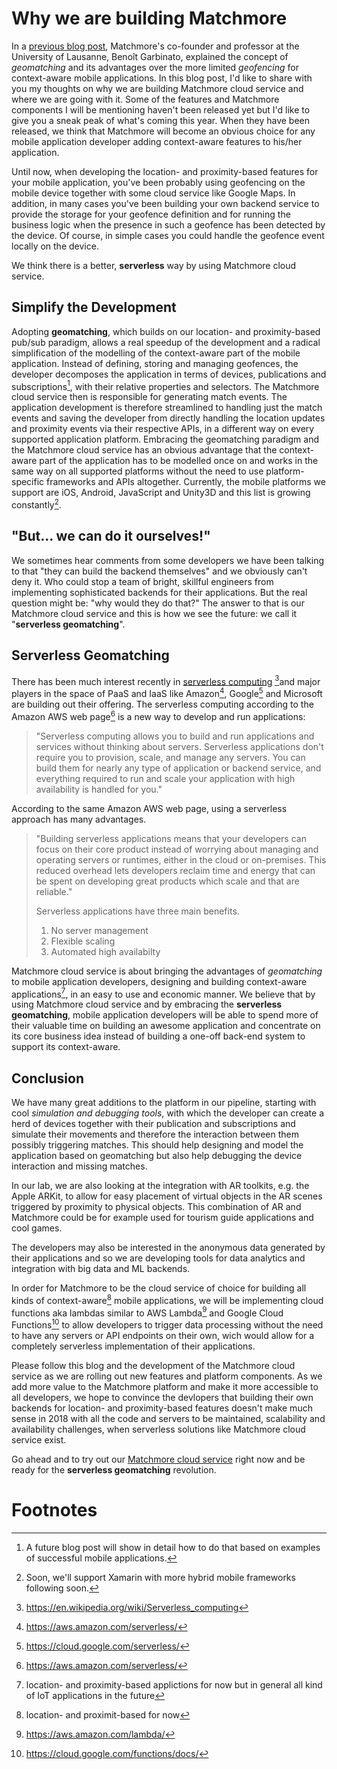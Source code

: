 :PROPERTIES:
#+TITLE: Why We Are Building Matchmore?
#+AUTHOR: Rafał Kowalski
#+EMAIL: rafal.kowalski@matchmore.com
#+DATE:
#+DESCRIPTION:
#+KEYWORDS:  Matchmore geomatching simple location-based proximity scalable
#+LANGUAGE:  en
#+STARTUP: overview
#+STARTUP: logdone
#+PROPERTY: Effort_ALL  0:10 0:20 0:30 1:00 2:00 4:00 6:00 8:00
#+COLUMNS: %38ITEM(Details) %TAGS(Context) %7TODO(To Do) %5Effort(Time){:} %6CLOCKSUM{Total}
#+PROPERTY: Effort_ALL 0 0:10 0:20 0:30 1:00 2:00 3:00 4:00 8:00
#+TAGS: HOME(H) SHOPPING(S) CAR(C)
#+TAGS: PROJECT(j) EMAIL(e) PHONE(p) COMPUTER(c) CODE(d) ONLINE(o)
#+TAGS: STUDY(s) READ(r) WATCH(w) LISTEN(l)
#+SEQ_TODO: TODO(t) STARTED(s) WAITING(w) APPT(a) FEEDBACK(b) | DONE(d) CANCELLED(c) DEFERRED(f)
#+OPTIONS:   num:t toc:4 \n:nil @:t ::t |:t ^:t -:t f:t <:t
#+OPTIONS:   TeX:t LaTeX:t skip:nil d:(not LOGBOOK) todo:t pri:nil tags:t
#+OPTIONS:   H:5
#+INFOJS_OPT: view:nil toc:t ltoc:t mouse:underline buttons:0 path:http://orgmode.org/org-info.js
#+EXPORT_SELECT_TAGS: export
#+EXPORT_EXCLUDE_TAGS: noexport
#+LINK_UP:
#+LINK_HOME:
#+HTML_HEAD: <link rel="stylesheet" title="Standard" href="./stylesheet/scalps.css" type="text/css"/>
#+XSLT:
#+STARTUP: beamer
#+BEAMER_FRAME_LEVEL: 2
#+COLUMNS: %45ITEM %10BEAMER_env(Env) %10BEAMER_act(Act) %4BEAMER_col(Col) %8BEAMER_opt(Opt)
#+LaTeX_CLASS: beamer
#+LaTeX_CLASS_OPTIONS: [presentation]
#+LaTeX_HEADER: \usepackage{minted}
#+LaTeX_HEADER: \usemintedstyle{scala}
# #+LaTeX_HEADER: \newminted{scala}{fontsize=\footnotesize}
#+BEAMER_THEME: default
#+PROPERTY: BEAMER_col_ALL 0.1 0.2 0.3 0.4 0.5 0.6 0.7 0.8 0.9 0.0 :ETC
#+OPTIONS: reveal_center:t reveal_progress:t reveal_history:nil reveal_control:t
#+OPTIONS: reveal_mathjax:t reveal_rolling_links:t reveal_keyboard:t reveal_overview:t num:nil
#+OPTIONS: reveal_width:1200 reveal_height:800
#+REVEAL_MARGIN: 0.1
#+REVEAL_MIN_SCALE: 0.5
#+REVEAL_MAX_SCALE: 2.5
#+REVEAL_TRANS: cube
#+REVEAL_THEME: solarized
#+REVEAL_HLEVEL: 4
#+REVEAL_HEAD_PREAMBLE: <meta name="description" content="SCALPS notes.">
#+REVEAL_POSTAMBLE: <p> Created by Rafal. </p>
#+REVEAL_PLUGINS: (highlight markdown notes)
:END:

* Why we are building Matchmore

#+BEGIN_COMMENT
  - Why we are building Matchmore
  - What are the benefits for the developer using MM?
    - Simplify development
    - Concentrate on the business logic
    - Eventually have a serverless context-aware (location- and
      proximity-based) application with all the advantages of
      serverless (see below)
    - Have control over cost
#+END_COMMENT

In a [[https://blog.matchmore.io/what-is-geomatching/][previous blog post]], Matchmore's co-founder and professor at the
University of Lausanne, Benoît Garbinato, explained the concept of
/geomatching/ and its advantages over the more limited /geofencing/
for context-aware mobile applications.  In this blog post, I'd like to
share with you my thoughts on why we are building Matchmore cloud
service and where we are going with it.  Some of the features and
Matchmore components I will be mentioning haven't been released yet
but I'd like to give you a sneak peak of what's coming this year.
When they have been released, we think that Matchmore will become an
obvious choice for any mobile application developer adding
context-aware features to his/her application.

Until now, when developing the location- and proximity-based features
for your mobile application, you've been probably using geofencing on
the mobile device together with some cloud service like Google Maps.
In addition, in many cases you've been building your own backend
service to provide the storage for your geofence definition and for
running the business logic when the presence in such a geofence has
been detected by the device.  Of course, in simple cases you could
handle the geofence event locally on the device.

We think there is a better, *serverless* way by using Matchmore cloud
service.

** Simplify the Development

Adopting *geomatching*, which builds on our location- and
proximity-based pub/sub paradigm, allows a real speedup of the
development and a radical simplification of the modelling of the
context-aware part of the mobile application.  Instead of defining,
storing and managing geofences, the developer decomposes the
application in terms of devices, publications and subscriptions[fn:1],
with their relative properties and selectors.  The Matchmore cloud
service then is responsible for generating match events.  The
application development is therefore streamlined to handling just the
match events and saving the developer from directly handling the
location updates and proximity events via their respective APIs, in a
different way on every supported application platform.  Embracing the
geomatching paradigm and the Matchmore cloud service has an obvious
advantage that the context-aware part of the application has to be
modelled once on and works in the same way on all supported platforms
without the need to use platform-specific frameworks and APIs
altogether.  Currently, the mobile platforms we support are iOS,
Android, JavaScript and Unity3D and this list is growing
constantly[fn:2].

** "But... we can do it ourselves!"

#+BEGIN_COMMENT

   *Of course you could but why would you?*

   - Provide an example of backends which in the past were provided by
     developers (DBs, etc.) but today offered as SaaS offerings of
     Amazon, Google, Microsoft etc.
   - You can concentrate on the business logic and easily run
     experiments with variants of your use case
   - Safe time and effort for the core of your application
   - Advantages of serverless (don't worry about the):
     - no server mangement
     - flexible scaling
     - high availabilty
#+END_COMMENT

We sometimes hear comments from some developers we have been talking
to that "they can build the backend themselves" and we obviously can't
deny it.  Who could stop a team of bright, skillful engineers from
implementing sophisticated backends for their applications.  But the
real question might be: "why would they do that?"  The answer to that
is our Matchmore cloud service and this is how we see the future: we
call it "*serverless geomatching*".

** Serverless Geomatching
# Serverless Geomatching Context-Aware Computing

#+BEGIN_COMMENT
   - We aim at providing a complete serverless computing platform for
     context-aware, geomatching applications
   - Backend as a Service (BaaS)
   - Function as a Service (FaaS)
   - AWS Lambda Architecture
   - Advantages of serverless

   https://www.martinfowler.com/articles/serverless.html
   https://en.wikipedia.org/wiki/Serverless_computing
   https://aws.amazon.com/serverless/
#+END_COMMENT

#+BEGIN_COMMENT
https://aws.amazon.com/serverless/

What is serverless computing?

Serverless computing allows you to build and run applications and
services without thinking about servers. Serverless applications don't
require you to provision, scale, and manage any servers. You can build
them for nearly any type of application or backend service, and
everything required to run and scale your application with high
availability is handled for you.

Why use serverless computing?

Building serverless applications means that your developers can focus
on their core product instead of worrying about managing and operating
servers or runtimes, either in the cloud or on-premises. This reduced
overhead lets developers reclaim time and energy that can be spent on
developing great products which scale and that are reliable.

What are the benefits of serverless computing?

Serverless applications have three main benefits.

No server management
Flexible scaling
Automated high availabilty

NO SERVER MANAGEMENT

There is no need to provision or maintain any servers. There is no
software or runtime to install, maintain, or administer.

FLEXIBLE SCALING

Your application can be scaled automatically or by adjusting its
capacity through toggling the units of consumption (e.g. throughput,
memory) rather than units of individual servers.

AUTOMATED HIGH AVAILABILITY

Serverless applications have built-in availability and fault
tolerance. You don't need to architect for these capabilities since
the services running the application provide them by default.
#+END_COMMENT

There has been much interest recently in [[https://www.martinfowler.com/articles/serverless.html][serverless
computing]] [fn:3]and major players in the space of PaaS and IaaS like
Amazon[fn:4], Google[fn:5] and Microsoft are building out their
offering.  The serverless computing according to the Amazon AWS web
page[fn:4] is a new way to develop and run applications:

#+BEGIN_QUOTE
"Serverless computing allows you to build and run applications and
services without thinking about servers. Serverless applications don't
require you to provision, scale, and manage any servers. You can build
them for nearly any type of application or backend service, and
everything required to run and scale your application with high
availability is handled for you."
#+END_QUOTE

According to the same Amazon AWS web page, using a serverless approach
has many advantages.

#+BEGIN_QUOTE
"Building serverless applications means that your developers can focus
on their core product instead of worrying about managing and operating
servers or runtimes, either in the cloud or on-premises. This reduced
overhead lets developers reclaim time and energy that can be spent on
developing great products which scale and that are reliable."

Serverless applications have three main benefits.

1) No server management
2) Flexible scaling
3) Automated high availabilty
#+END_QUOTE

Matchmore cloud service is about bringing the advantages of
/geomatching/ to mobile application developers, designing and building
context-aware applications[fn:7], in an easy to use and economic
manner.  We believe that by using Matchmore cloud service and by
embracing the *serverless geomatching*, mobile application developers
will be able to spend more of their valuable time on building an
awesome application and concentrate on its core business idea instead
of building a one-off back-end system to support its context-aware.

#+BEGIN_COMMENT
   - "But... we could do it ourselves!"
     - "Why would you?"
   - "What should I do with a match?"
#+END_COMMENT

** Conclusion

#+BEGIN_COMMENT
   - Follow us and the development of the Matchmore cloud service as
     we are rolling out new features and platform components.
   - Our IoT vision... but that would be a great topic for another
     blog post in the future
   - "What was I thinkig when I wanted to build my own backend for
     location-based services"  Why would I ever want to do it myself
     when I can use the Matchmore serverless platform
#+END_COMMENT

#+BEGIN_COMMENT
 - "What was I thinkig when I wanted to build my own backend for
     location-based services"  Why would I ever want to do it myself
     when I can use the Matchmore serverless platform
#+END_COMMENT

We have many great additions to the platform in our pipeline, starting
with cool /simulation and debugging tools/, with which the developer
can create a herd of devices together with their publication and
subscriptions and simulate their movements and therefore the
interaction between them possibly triggering matches.  This should
help designing and model the application based on geomatching but also
help debugging the device interaction and missing matches.

In our lab, we are also looking at the integration with AR toolkits,
e.g. the Apple ARKit, to allow for easy placement of virtual objects
in the AR scenes triggered by proximity to physical objects.  This
combination of AR and Matchmore could be for example used for tourism
guide applications and cool games.

The developers may also be interested in the anonymous data generated
by their applications and so we are developing tools for data
analytics and integration with big data and ML backends.

In order for Matchmore to be the cloud service of choice for building
all kinds of context-aware[fn:6] mobile applications, we will be
implementing cloud functions aka lambdas similar to AWS Lambda[fn:8]
and Google Cloud Functions[fn:9] to allow developers to trigger data
processing without the need to have any servers or API endpoints on
their own, wich would allow for a completely serverless implementation
of their applications.

Please follow this blog and the development of the Matchmore cloud
service as we are rolling out new features and platform components.
As we add more value to the Matchmore platform and make it more
accessible to all developers, we hope to convince the devlopers that
building their own backends for location- and proximity-based features
doesn't make much sense in 2018 with all the code and servers to be
maintained, scalability and availability challenges, when serverless
solutions like Matchmore cloud service exist.

Go ahead and to try out our [[https://matchmore.com][Matchmore cloud service]] right now and be
ready for the *serverless geomatching* revolution.

* Footnotes

[fn:1] A future blog post will show in detail how to do that based on
  examples of successful mobile applications.

[fn:2] Soon, we'll support Xamarin with more hybrid mobile frameworks
  following soon.

[fn:3] https://en.wikipedia.org/wiki/Serverless_computing

[fn:4] https://aws.amazon.com/serverless/

[fn:5] https://cloud.google.com/serverless/

[fn:6] location- and proximit-based for now

[fn:7] location- and proximity-based applictions for now but in
  general all kind of IoT applications in the future

[fn:8] https://aws.amazon.com/lambda/

[fn:9] https://cloud.google.com/functions/docs/
